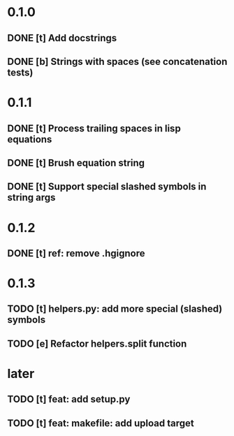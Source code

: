 * 0.1.0
** DONE [t] Add docstrings
** DONE [b] Strings with spaces (see concatenation tests)
* 0.1.1
** DONE [t] Process trailing spaces in lisp equations
** DONE [t] Brush equation string
** DONE [t] Support special slashed symbols in string args
* 0.1.2
** DONE [t] ref: remove .hgignore
* 0.1.3
** TODO [t] helpers.py: add more special (slashed) symbols
** TODO [e] Refactor helpers.split function
* later
** TODO [t] feat: add setup.py
** TODO [t] feat: makefile: add upload target
